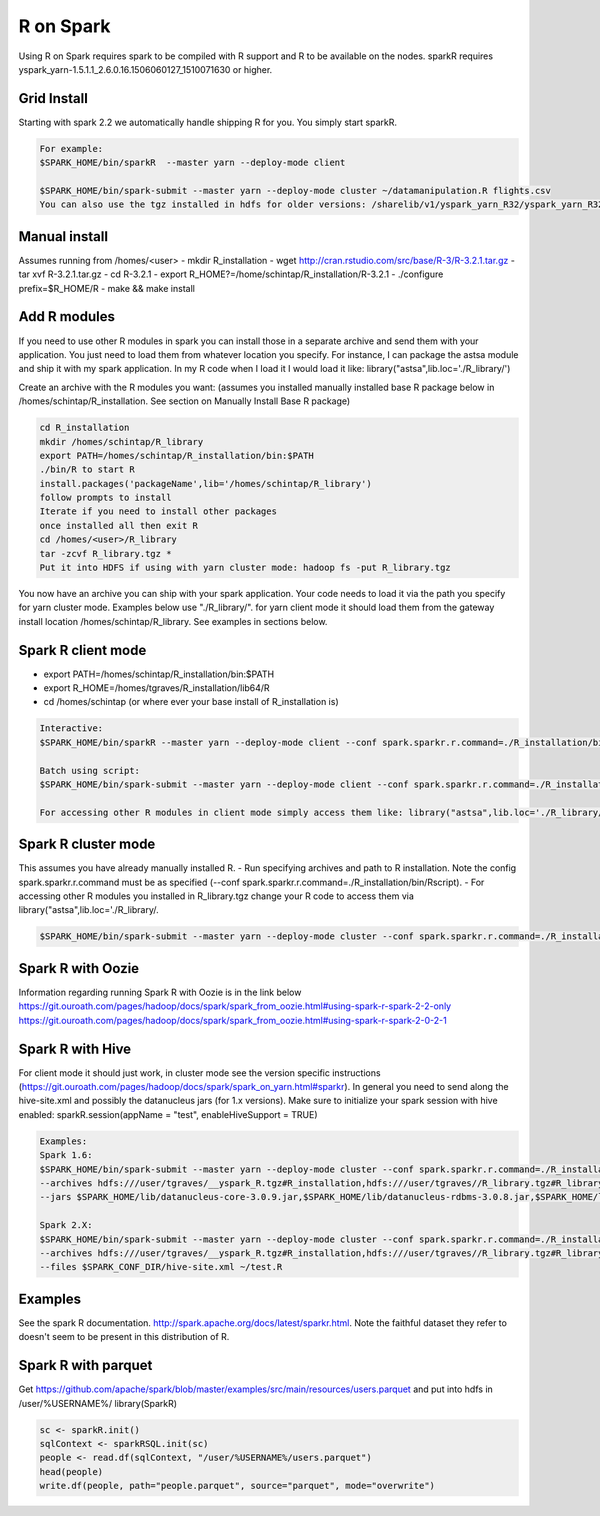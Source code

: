 .. _r:

R on Spark
==========

Using R on Spark requires spark to be compiled with R support and R to be available on the nodes.
sparkR requires yspark_yarn-1.5.1.1_2.6.0.16.1506060127_1510071630 or higher.

.. _r_grid:

Grid Install
------------
Starting with spark 2.2 we automatically handle shipping R for you. You simply start sparkR.

.. code-block:: console

  For example:
  $SPARK_HOME/bin/sparkR  --master yarn --deploy-mode client

  $SPARK_HOME/bin/spark-submit --master yarn --deploy-mode cluster ~/datamanipulation.R flights.csv
  You can also use the tgz installed in hdfs for older versions: /sharelib/v1/yspark_yarn_R32/yspark_yarn_R32.tgz and on the gateways /home/y/var/yspark_yarn_R32/

.. _r_manual_install:

Manual install
--------------
Assumes running from /homes/<user>
- mkdir R_installation
- wget http://cran.rstudio.com/src/base/R-3/R-3.2.1.tar.gz
- tar xvf R-3.2.1.tar.gz
- cd R-3.2.1
- export R_HOME?=/home/schintap/R_installation/R-3.2.1
- ./configure prefix=$R_HOME/R
- make && make install

.. _r_modules:

Add R modules
-------------
If you need to use other R modules in spark you can install those in a separate archive and send them with your application. You just need to load them from whatever location you specify.
For instance, I can package the astsa module and ship it with my spark application. In my R code when I load it I would load it like: library("astsa",lib.loc='./R_library/')

Create an archive with the R modules you want: (assumes you installed manually installed base R package below in /homes/schintap/R_installation. See section on Manually Install Base R package)

.. code-block:: console

  cd R_installation
  mkdir /homes/schintap/R_library
  export PATH=/homes/schintap/R_installation/bin:$PATH
  ./bin/R to start R
  install.packages('packageName',lib='/homes/schintap/R_library')
  follow prompts to install
  Iterate if you need to install other packages
  once installed all then exit R
  cd /homes/<user>/R_library
  tar -zcvf R_library.tgz *
  Put it into HDFS if using with yarn cluster mode: hadoop fs -put R_library.tgz

You now have an archive you can ship with your spark application. Your code needs to load it via the path you specify for yarn cluster mode.
Examples below use "./R_library/". for yarn client mode it should load them from the gateway install location /homes/schintap/R_library.
See examples in sections below.

.. _r_client_mode:

Spark R client mode
-------------------
- export PATH=/homes/schintap/R_installation/bin:$PATH
- export R_HOME=/homes/tgraves/R_installation/lib64/R
- cd /homes/schintap (or where ever your base install of R_installation is)

.. code-block:: console

  Interactive:
  $SPARK_HOME/bin/sparkR --master yarn --deploy-mode client --conf spark.sparkr.r.command=./R_installation/bin/Rscript --archives hdfs:///user/%USERNAME%/__yspark_R.tgz#R_installation

  Batch using script:
  $SPARK_HOME/bin/spark-submit --master yarn --deploy-mode client --conf spark.sparkr.r.command=./R_installation/bin/Rscript --archives hdfs:///user/%USERNAME%/__yspark_R.tgz#R_installation  myscript.R

  For accessing other R modules in client mode simply access them like: library("astsa",lib.loc='./R_library/') or library("astsa",lib.loc='/homes/%USERNAME%/R_library/')


.. _r_cluster_mode:

Spark R cluster mode
--------------------

This assumes you have already manually installed R.
- Run specifying archives and path to R installation. Note the config spark.sparkr.r.command must be as specified (--conf spark.sparkr.r.command=./R_installation/bin/Rscript).
- For accessing other R modules you installed in R_library.tgz change your R code to access them via library("astsa",lib.loc='./R_library/.

.. code-block:: console

  $SPARK_HOME/bin/spark-submit --master yarn --deploy-mode cluster --conf spark.sparkr.r.command=./R_installation/bin/Rscript --archives hdfs:///user/%USERNAME%/__yspark_R.tgz#R_installation,hdfs:///user/%USERNAME%//R_library.tgz#R_library ~/test.R

.. _r_oozie:

Spark R with Oozie
------------------
Information regarding running Spark R with Oozie is in the link below
https://git.ouroath.com/pages/hadoop/docs/spark/spark_from_oozie.html#using-spark-r-spark-2-2-only
https://git.ouroath.com/pages/hadoop/docs/spark/spark_from_oozie.html#using-spark-r-spark-2-0-2-1

.. _r_hive:

Spark R with Hive
-----------------
For client mode it should just work, in cluster mode see the version specific instructions (https://git.ouroath.com/pages/hadoop/docs/spark/spark_on_yarn.html#sparkr).
In general you need to send along the hive-site.xml and possibly the datanucleus jars (for 1.x versions).
Make sure to initialize your spark session with hive enabled: sparkR.session(appName = "test", enableHiveSupport = TRUE)

.. code-block:: console

  Examples:
  Spark 1.6:
  $SPARK_HOME/bin/spark-submit --master yarn --deploy-mode cluster --conf spark.sparkr.r.command=./R_installation/bin/Rscript
  --archives hdfs:///user/tgraves/__yspark_R.tgz#R_installation,hdfs:///user/tgraves//R_library.tgz#R_library --files $SPARK_CONF_DIR/hive-site.xml
  --jars $SPARK_HOME/lib/datanucleus-core-3.0.9.jar,$SPARK_HOME/lib/datanucleus-rdbms-3.0.8.jar,$SPARK_HOME/lib/datanucleus-api-jdo-3.0.7.jar ~/test.R

  Spark 2.X:
  $SPARK_HOME/bin/spark-submit --master yarn --deploy-mode cluster --conf spark.sparkr.r.command=./R_installation/bin/Rscript
  --archives hdfs:///user/tgraves/__yspark_R.tgz#R_installation,hdfs:///user/tgraves//R_library.tgz#R_library
  --files $SPARK_CONF_DIR/hive-site.xml ~/test.R

.. _r_examples:

Examples
--------
See the spark R documentation. http://spark.apache.org/docs/latest/sparkr.html.
Note the faithful dataset they refer to doesn't seem to be present in this distribution of R.

.. _r_parquet:

Spark R with parquet
--------------------
Get https://github.com/apache/spark/blob/master/examples/src/main/resources/users.parquet and put into hdfs in /user/%USERNAME%/
library(SparkR)

.. code-block:: console

  sc <- sparkR.init()
  sqlContext <- sparkRSQL.init(sc)
  people <- read.df(sqlContext, "/user/%USERNAME%/users.parquet")
  head(people)
  write.df(people, path="people.parquet", source="parquet", mode="overwrite")
